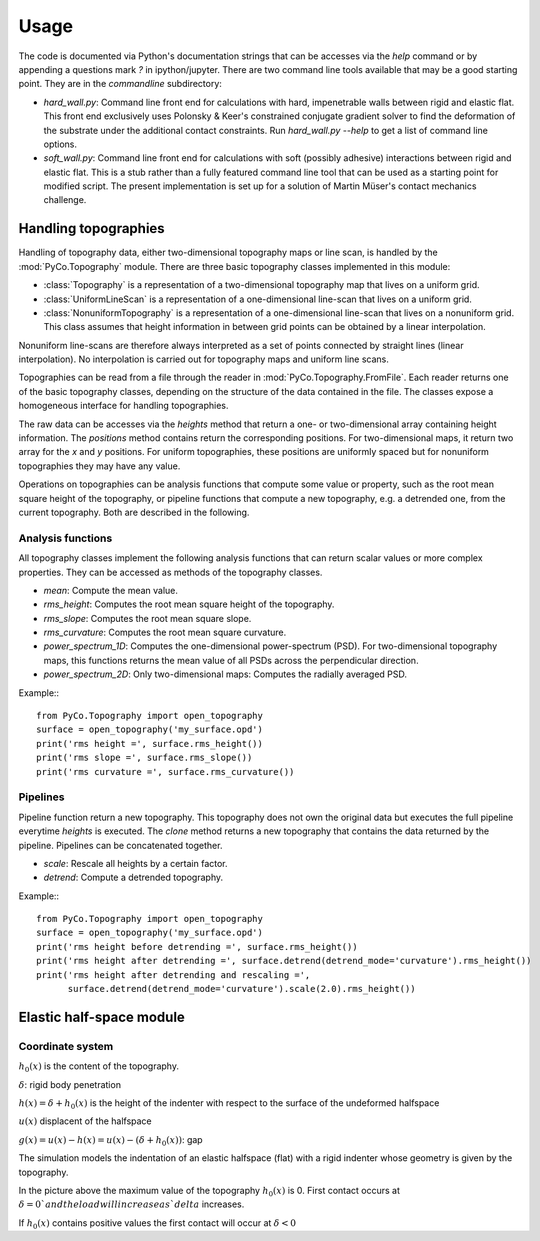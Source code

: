 Usage
=====

The code is documented via Python's documentation strings that can be accesses via the `help` command or by appending a questions mark `?` in ipython/jupyter. There are two command line tools available that may be a good starting point. They are in the `commandline` subdirectory:

- `hard_wall.py`: Command line front end for calculations with hard, impenetrable walls between rigid and elastic flat. This front end exclusively uses Polonsky & Keer's constrained conjugate gradient solver to find the deformation of the substrate under the additional contact constraints. Run `hard_wall.py --help` to get a list of command line options.
- `soft_wall.py`: Command line front end for calculations with soft (possibly adhesive) interactions between rigid and elastic flat. This is a stub rather than a fully featured command line tool that can be used as a starting point for modified script. The present implementation is set up for a solution of Martin Müser's contact mechanics challenge.

Handling topographies
---------------------

Handling of topography data, either two-dimensional topography maps or line scan, is handled by the :mod:`PyCo.Topography` module. There are three basic topography classes implemented in this module:

- :class:`Topography` is a representation of a two-dimensional topography map that lives on a uniform grid.
- :class:`UniformLineScan` is a representation of a one-dimensional line-scan that lives on a uniform grid.
- :class:`NonuniformTopography` is a representation of a one-dimensional line-scan that lives on a nonuniform grid. This class assumes that height information in between grid points can be obtained by a linear interpolation.

Nonuniform line-scans are therefore always interpreted as a set of points connected by straight lines (linear interpolation). No interpolation is carried out for topography maps and uniform line scans.

Topographies can be read from a file through the reader in :mod:`PyCo.Topography.FromFile`. Each reader returns one of the basic topography classes, depending on the structure of the data contained in the file. The classes expose a homogeneous interface for handling topographies.

The raw data can be accesses via the `heights` method that return a one- or two-dimensional array containing height information. The `positions` method contains return the corresponding positions. For two-dimensional maps, it return two array for the `x` and `y` positions. For uniform topographies, these positions are uniformly spaced but for nonuniform topographies they may have any value.

Operations on topographies can be analysis functions that compute some value or property, such as the root mean square height of the topography, or pipeline functions that compute a new topography, e.g. a detrended one, from the current topography. Both are described in the following.

Analysis functions
++++++++++++++++++

All topography classes implement the following analysis functions that can return scalar values or more complex properties. They can be accessed as methods of the topography classes.

- `mean`: Compute the mean value.
- `rms_height`: Computes the root mean square height of the topography.
- `rms_slope`: Computes the root mean square slope.
- `rms_curvature`: Computes the root mean square curvature.
- `power_spectrum_1D`: Computes the one-dimensional power-spectrum (PSD). For two-dimensional topography maps, this functions returns the mean value of all PSDs across the perpendicular direction.
- `power_spectrum_2D`: Only two-dimensional maps: Computes the radially averaged PSD.

Example:::

    from PyCo.Topography import open_topography
    surface = open_topography('my_surface.opd')
    print('rms height =', surface.rms_height())
    print('rms slope =', surface.rms_slope())
    print('rms curvature =', surface.rms_curvature())

Pipelines
+++++++++

Pipeline function return a new topography. This topography does not own the original data but executes the full pipeline everytime `heights` is executed. The `clone` method returns a new topography that contains the data returned by the pipeline. Pipelines can be concatenated together.

- `scale`: Rescale all heights by a certain factor.
- `detrend`: Compute a detrended topography.

Example:::

    from PyCo.Topography import open_topography
    surface = open_topography('my_surface.opd')
    print('rms height before detrending =', surface.rms_height())
    print('rms height after detrending =', surface.detrend(detrend_mode='curvature').rms_height())
    print('rms height after detrending and rescaling =',
          surface.detrend(detrend_mode='curvature').scale(2.0).rms_height())

Elastic half-space module
-------------------------

Coordinate system
+++++++++++++++++

.. image:: ./Figures/geometry_pdf_tex.svg

:math:`h_0(x)` is the content of the topography.

:math:`\delta`: rigid body penetration

:math:`h(x) = \delta + h_0(x)` is the height of the indenter with respect to the surface of the undeformed halfspace

:math:`u(x)` displacent of the halfspace

:math:`g(x) = u(x) - h(x) = u(x) - (\delta + h_0(x))`: gap


The simulation models the indentation of an elastic halfspace (flat) with a rigid indenter whose geometry is given by the topography.

In the picture above the maximum value of the topography :math:`h_0(x)` is 0. First contact occurs at :math:`\delta = 0 ` and the load will increase as `delta` increases.

If :math:`h_0(x)` contains positive values the first contact will occur at :math:`\delta < 0`
